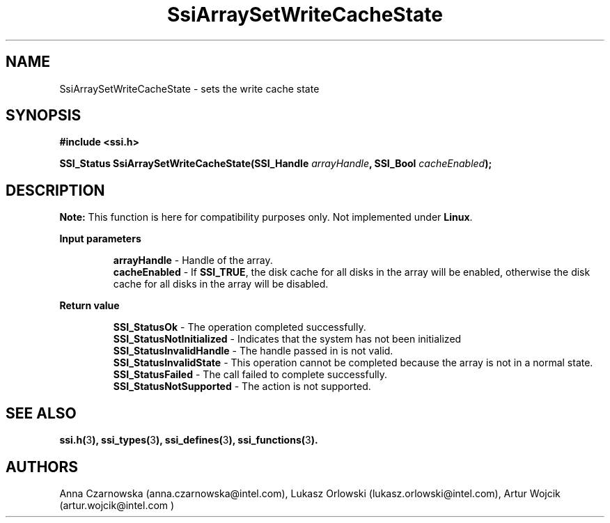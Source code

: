 .\" Copyright (c) 2011, Intel Corporation
.\" All rights reserved.
.\"
.\" Redistribution and use in source and binary forms, with or without 
.\" modification, are permitted provided that the following conditions are met:
.\"
.\"	* Redistributions of source code must retain the above copyright 
.\"	  notice, this list of conditions and the following disclaimer.
.\"	* Redistributions in binary form must reproduce the above copyright 
.\"	  notice, this list of conditions and the following disclaimer in the 
.\"	  documentation 
.\"	  and/or other materials provided with the distribution.
.\"	* Neither the name of Intel Corporation nor the names of its 
.\"	  contributors may be used to endorse or promote products derived from 
.\"	  this software without specific prior written permission.
.\"
.\" THIS SOFTWARE IS PROVIDED BY THE COPYRIGHT HOLDERS AND CONTRIBUTORS "AS IS" 
.\" AND ANY EXPRESS OR IMPLIED WARRANTIES, INCLUDING, BUT NOT LIMITED TO, THE 
.\" IMPLIED WARRANTIES OF MERCHANTABILITY AND FITNESS FOR A PARTICULAR PURPOSE 
.\" ARE DISCLAIMED. IN NO EVENT SHALL THE COPYRIGHT OWNER OR CONTRIBUTORS BE 
.\" LIABLE FOR ANY DIRECT, INDIRECT, INCIDENTAL, SPECIAL, EXEMPLARY, OR 
.\" CONSEQUENTIAL DAMAGES (INCLUDING, BUT NOT LIMITED TO, PROCUREMENT OF 
.\" SUBSTITUTE GOODS OR SERVICES; LOSS OF USE, DATA, OR PROFITS; OR BUSINESS 
.\" INTERRUPTION) HOWEVER CAUSED AND ON ANY THEORY OF LIABILITY, WHETHER IN 
.\" CONTRACT, STRICT LIABILITY, OR TORT (INCLUDING NEGLIGENCE OR OTHERWISE) 
.\" ARISING IN ANY WAY OUT OF THE USE OF THIS SOFTWARE, EVEN IF ADVISED OF THE 
.\" POSSIBILITY OF SUCH DAMAGE.
.\"
.TH SsiArraySetWriteCacheState 3 "September 28, 2011" "version 0.1" "Linux Programmer's Reference"
.SH NAME
SsiArraySetWriteCacheState - sets the write cache state
.SH SYNOPSIS
.PP
.B #include <ssi.h>

.BI "SSI_Status SsiArraySetWriteCacheState(SSI_Handle " arrayHandle ", "
.BI "SSI_Bool " cacheEnabled ");"

.SH DESCRIPTION
.B Note:
This function is here for compatibility purposes only. Not 
implemented under \fBLinux\fR.
.PPSets the write cache state for all disks associated with the given array.
.PP
.B Input parameters
.IP
\fBarrayHandle\fR - Handle of the array.
.br
\fBcacheEnabled\fR - If \fBSSI_TRUE\fR, the disk cache for all disks in the 
array will be enabled, otherwise the disk cache for all disks in the array 
will be disabled.
.PP
.B Return value
.IP
\fBSSI_StatusOk\fR - The operation completed successfully.
.br
\fBSSI_StatusNotInitialized\fR - Indicates that the system has not been 
initialized
.br
\fBSSI_StatusInvalidHandle\fR - The handle passed in is not valid.
.br
\fBSSI_StatusInvalidState\fR - This operation cannot be completed because the 
array is not in a normal state.  
.br
\fBSSI_StatusFailed\fR - The call failed to complete successfully.
.br
\fBSSI_StatusNotSupported\fR - The action is not supported.
.SH SEE ALSO
\fBssi.h(\fR3\fB), ssi_types(\fR3\fB), ssi_defines(\fR3\fB), 
ssi_functions(\fR3\fB).\fR
.SH AUTHORS
Anna Czarnowska (anna.czarnowska@intel.com), 
Lukasz Orlowski (lukasz.orlowski@intel.com),
Artur Wojcik (artur.wojcik@intel.com )
